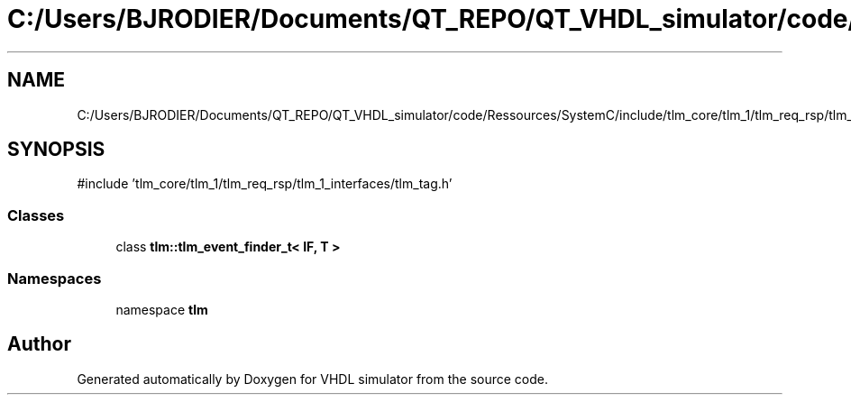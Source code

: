 .TH "C:/Users/BJRODIER/Documents/QT_REPO/QT_VHDL_simulator/code/Ressources/SystemC/include/tlm_core/tlm_1/tlm_req_rsp/tlm_ports/tlm_event_finder.h" 3 "VHDL simulator" \" -*- nroff -*-
.ad l
.nh
.SH NAME
C:/Users/BJRODIER/Documents/QT_REPO/QT_VHDL_simulator/code/Ressources/SystemC/include/tlm_core/tlm_1/tlm_req_rsp/tlm_ports/tlm_event_finder.h
.SH SYNOPSIS
.br
.PP
\fR#include 'tlm_core/tlm_1/tlm_req_rsp/tlm_1_interfaces/tlm_tag\&.h'\fP
.br

.SS "Classes"

.in +1c
.ti -1c
.RI "class \fBtlm::tlm_event_finder_t< IF, T >\fP"
.br
.in -1c
.SS "Namespaces"

.in +1c
.ti -1c
.RI "namespace \fBtlm\fP"
.br
.in -1c
.SH "Author"
.PP 
Generated automatically by Doxygen for VHDL simulator from the source code\&.
